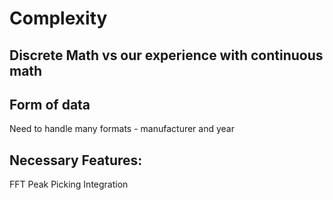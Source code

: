 * Complexity
** Discrete Math vs our experience with continuous math


** Form of data
Need to handle many formats - manufacturer and year

** Necessary Features:
FFT
Peak Picking
Integration
